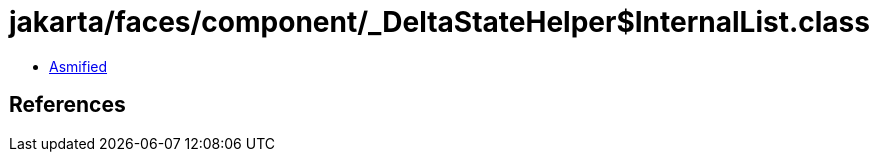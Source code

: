 = jakarta/faces/component/_DeltaStateHelper$InternalList.class

 - link:_DeltaStateHelper$InternalList-asmified.java[Asmified]

== References

